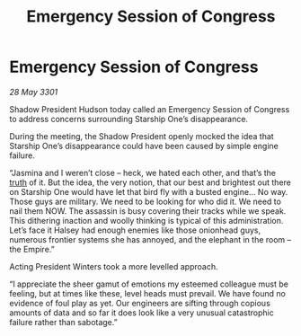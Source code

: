 :PROPERTIES:
:ID:       b5a06690-064e-48c9-9ffc-6265d2105a2f
:END:
#+title: Emergency Session of Congress
#+filetags: :Empire:3301:galnet:

* Emergency Session of Congress

/28 May 3301/

Shadow President Hudson today called an Emergency Session of Congress to address concerns surrounding Starship One’s disappearance. 

During the meeting, the Shadow President openly mocked the idea that Starship One’s disappearance could have been caused by simple engine failure. 

“Jasmina and I weren’t close – heck, we hated each other, and that’s the [[id:7401153d-d710-4385-8cac-aad74d40d853][truth]] of it. But the idea, the very notion, that our best and brightest out there on Starship One would have let that bird fly with a busted engine... No way. Those guys are military. We need to be looking for who did it. We need to nail them NOW. The assassin is busy covering their tracks while we speak. This dithering inaction and woolly thinking is typical of this administration. Let’s face it Halsey had enough enemies like those onionhead guys, numerous frontier systems she has annoyed, and the elephant in the room – the Empire.” 

Acting President Winters took a more levelled approach. 

“I appreciate the sheer gamut of emotions my esteemed colleague must be feeling, but at times like these, level heads must prevail. We have found no evidence of foul play as yet.  Our engineers are sifting through copious amounts of data and so far it does look like a very unusual catastrophic failure rather than sabotage.”
